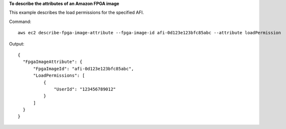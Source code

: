**To describe the attributes of an Amazon FPGA image**

This example describes the load permissions for the specified AFI.

Command::

  aws ec2 describe-fpga-image-attribute --fpga-image-id afi-0d123e123bfc85abc --attribute loadPermission

Output::

  {
    "FpgaImageAttribute": {
        "FpgaImageId": "afi-0d123e123bfc85abc", 
        "LoadPermissions": [
            {
                "UserId": "123456789012"
            }
        ]
    }
  }
